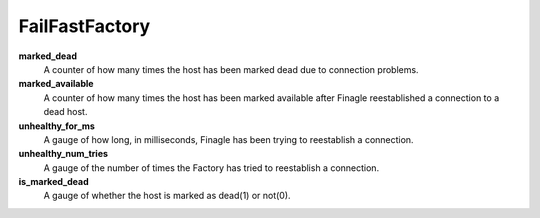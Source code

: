 FailFastFactory
<<<<<<<<<<<<<<<

**marked_dead**
  A counter of how many times the host has been marked dead due to connection
  problems.

**marked_available**
  A counter of how many times the host has been marked available after Finagle
  reestablished a connection to a dead host.

**unhealthy_for_ms**
  A gauge of how long, in milliseconds, Finagle has been trying to reestablish
  a connection.

**unhealthy_num_tries**
  A gauge of the number of times the Factory has tried to reestablish a
  connection.

**is_marked_dead**
  A gauge of whether the host is marked as dead(1) or not(0).
